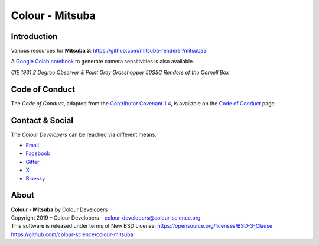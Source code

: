 Colour - Mitsuba
================

Introduction
------------

Various resources for **Mitsuba 3**: https://github.com/mitsuba-renderer/mitsuba3

A `Google Colab notebook <https://colab.research.google.com/drive/18X8ICpZ6MZmWxOzXNpUF0ehb_emfUOf->`__ to generate camera sensitivities is also available.

..  image:: https://raw.githubusercontent.com/colour-science/colour-mitsuba/master/colour_mitsuba/images/cornell_boxes.png
*CIE 1931 2 Degree Observer & Point Grey Grasshopper 50S5C Renders of the Cornell Box*

Code of Conduct
---------------

The *Code of Conduct*, adapted from the `Contributor Covenant 1.4 <https://www.contributor-covenant.org/version/1/4/code-of-conduct.html>`__,
is available on the `Code of Conduct <https://www.colour-science.org/code-of-conduct/>`__ page.

Contact & Social
----------------

The *Colour Developers* can be reached via different means:

- `Email <mailto:colour-developers@colour-science.org>`__
- `Facebook <https://www.facebook.com/python.colour.science>`__
- `Gitter <https://gitter.im/colour-science/colour>`__
- `X <https://x.com/colour_science>`__
- `Bluesky <https://bsky.app/profile/colour-science.bsky.social>`__

About
-----

| **Colour - Mitsuba** by Colour Developers
| Copyright 2019 – Colour Developers – `colour-developers@colour-science.org <colour-developers@colour-science.org>`__
| This software is released under terms of New BSD License: https://opensource.org/licenses/BSD-3-Clause
| `https://github.com/colour-science/colour-mitsuba <https://github.com/colour-science/colour-mitsuba>`__
